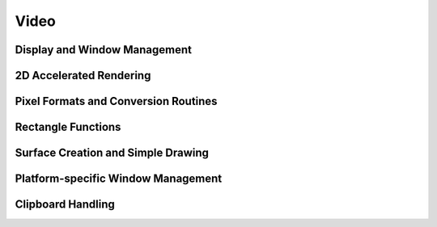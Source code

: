 Video
=====

Display and Window Management
-----------------------------

2D Accelerated Rendering
------------------------

Pixel Formats and Conversion Routines
-------------------------------------

Rectangle Functions
-------------------

Surface Creation and Simple Drawing
-----------------------------------

Platform-specific Window Management
-----------------------------------

Clipboard Handling
------------------
